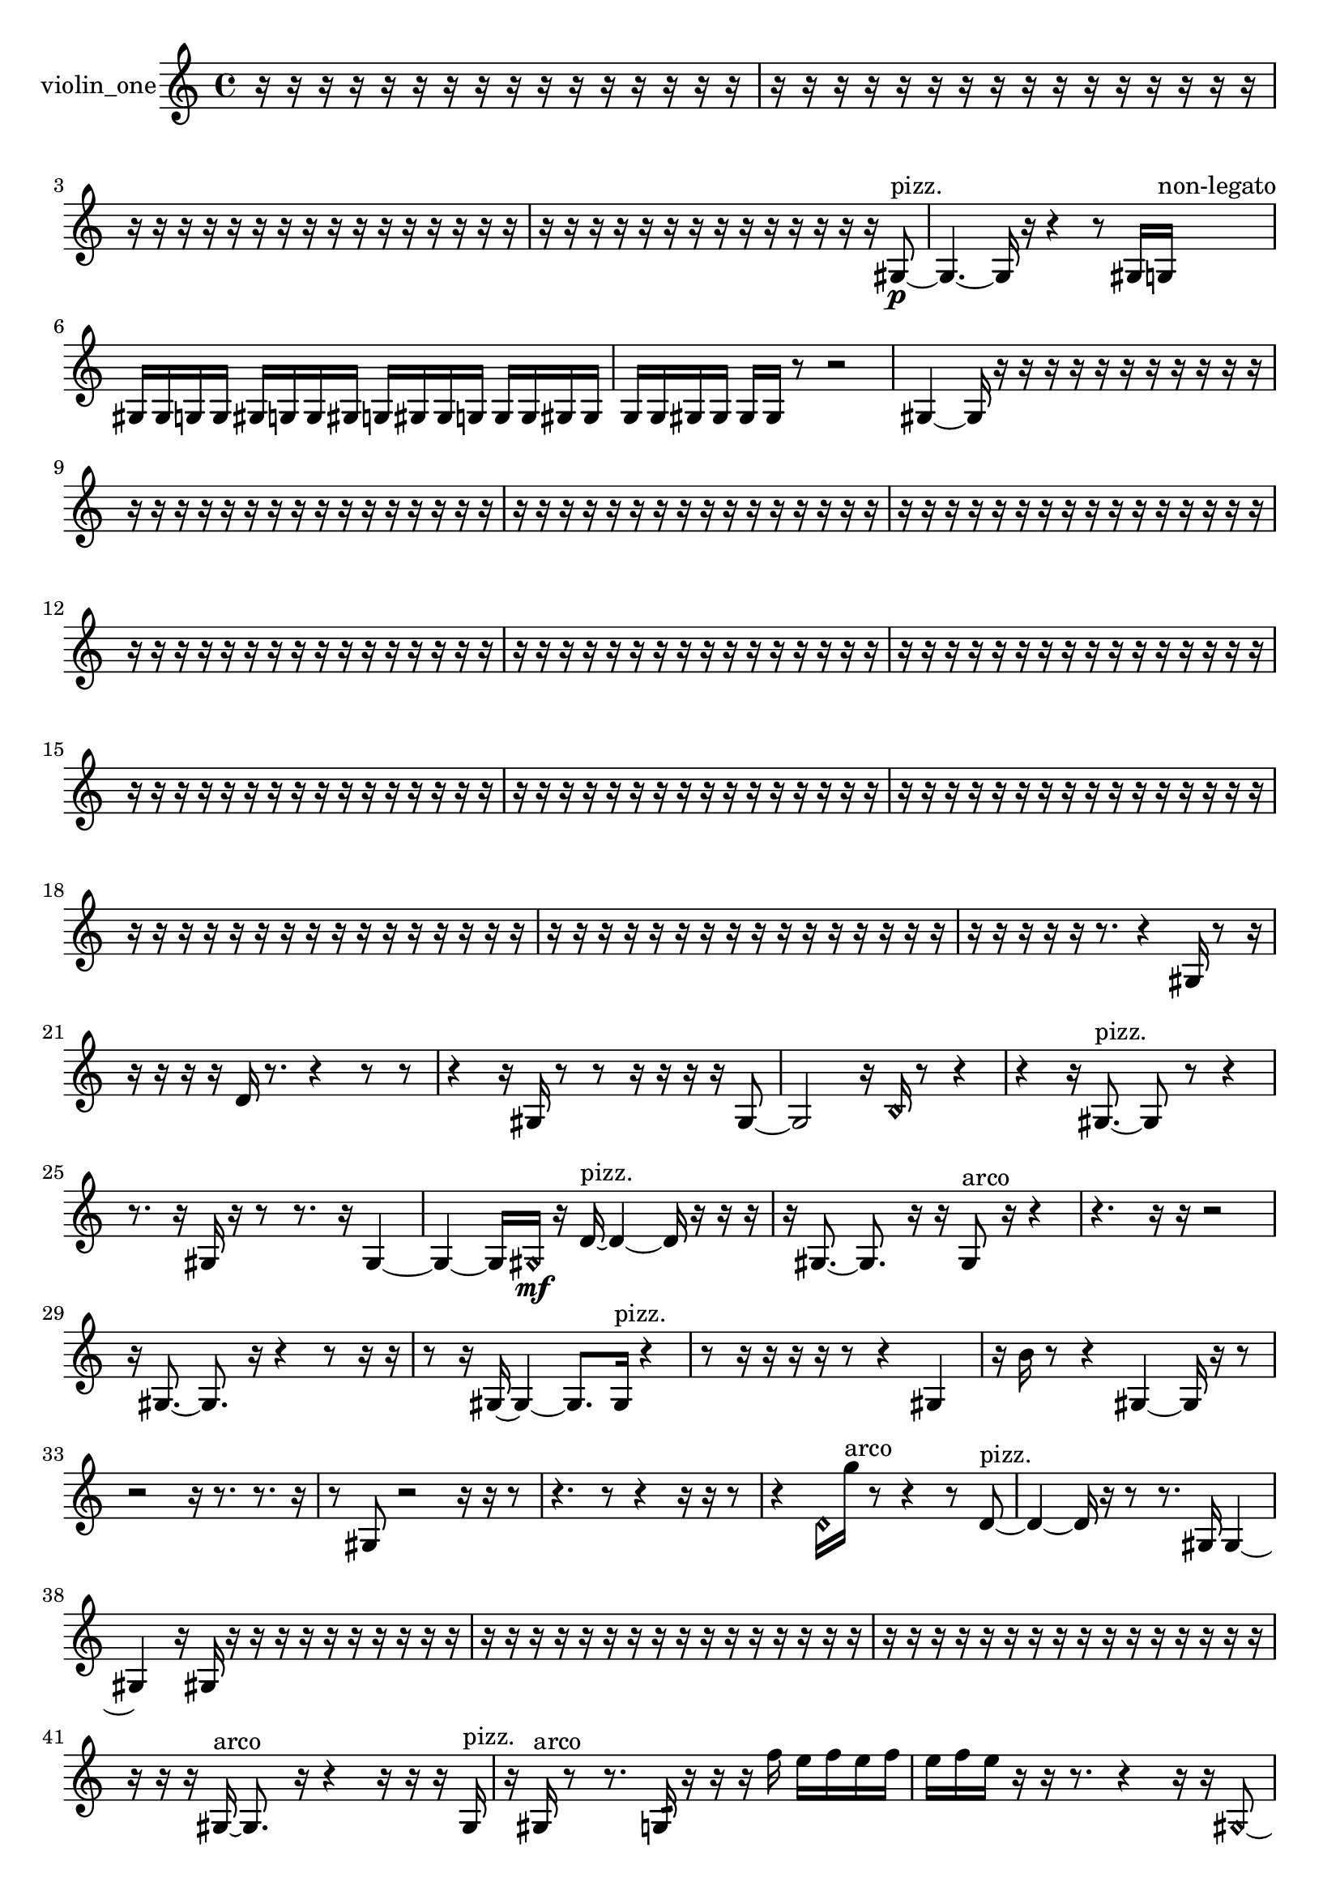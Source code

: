 % [notes] external for Pure Data
% development-version July 14, 2014 
% by Jaime E. Oliver La Rosa
% la.rosa@nyu.edu
% @ the Waverly Labs in NYU MUSIC FAS
% Open this file with Lilypond
% more information is available at lilypond.org
% Released under the GNU General Public License.

% HEADERS

glissandoSkipOn = {
  \override NoteColumn.glissando-skip = ##t
  \hide NoteHead
  \hide Accidental
  \hide Tie
  \override NoteHead.no-ledgers = ##t
}

glissandoSkipOff = {
  \revert NoteColumn.glissando-skip
  \undo \hide NoteHead
  \undo \hide Tie
  \undo \hide Accidental
  \revert NoteHead.no-ledgers
}
violin_one_part = {

  \time 4/4

  \clef treble 
  % ________________________________________bar 1 :
  r16  r16  r16  r16 
  r16  r16  r16  r16 
  r16  r16  r16  r16 
  r16  r16  r16  r16  |
  % ________________________________________bar 2 :
  r16  r16  r16  r16 
  r16  r16  r16  r16 
  r16  r16  r16  r16 
  r16  r16  r16  r16  |
  % ________________________________________bar 3 :
  r16  r16  r16  r16 
  r16  r16  r16  r16 
  r16  r16  r16  r16 
  r16  r16  r16  r16  |
  % ________________________________________bar 4 :
  r16  r16  r16  r16 
  r16  r16  r16  r16 
  r16  r16  r16  r16 
  r16  r16  gis8~\p^\markup {pizz. }  |
  % ________________________________________bar 5 :
  gis4.~ 
  gis16  r16 
  r4 
  r8  gis16  g16^\markup {non-legato }  |
  % ________________________________________bar 6 :
  gis16  gis16  g16  g16 
  gis16  g16  g16  gis16 
  g16  gis16  gis16  g16 
  g16  g16  gis16  gis16  |
  % ________________________________________bar 7 :
  g16  g16  gis16  gis16 
  gis16  gis16  r8 
  r2  |
  % ________________________________________bar 8 :
  gis4~ 
  gis16  r16  r16  r16 
  r16  r16  r16  r16 
  r16  r16  r16  r16  |
  % ________________________________________bar 9 :
  r16  r16  r16  r16 
  r16  r16  r16  r16 
  r16  r16  r16  r16 
  r16  r16  r16  r16  |
  % ________________________________________bar 10 :
  r16  r16  r16  r16 
  r16  r16  r16  r16 
  r16  r16  r16  r16 
  r16  r16  r16  r16  |
  % ________________________________________bar 11 :
  r16  r16  r16  r16 
  r16  r16  r16  r16 
  r16  r16  r16  r16 
  r16  r16  r16  r16  |
  % ________________________________________bar 12 :
  r16  r16  r16  r16 
  r16  r16  r16  r16 
  r16  r16  r16  r16 
  r16  r16  r16  r16  |
  % ________________________________________bar 13 :
  r16  r16  r16  r16 
  r16  r16  r16  r16 
  r16  r16  r16  r16 
  r16  r16  r16  r16  |
  % ________________________________________bar 14 :
  r16  r16  r16  r16 
  r16  r16  r16  r16 
  r16  r16  r16  r16 
  r16  r16  r16  r16  |
  % ________________________________________bar 15 :
  r16  r16  r16  r16 
  r16  r16  r16  r16 
  r16  r16  r16  r16 
  r16  r16  r16  r16  |
  % ________________________________________bar 16 :
  r16  r16  r16  r16 
  r16  r16  r16  r16 
  r16  r16  r16  r16 
  r16  r16  r16  r16  |
  % ________________________________________bar 17 :
  r16  r16  r16  r16 
  r16  r16  r16  r16 
  r16  r16  r16  r16 
  r16  r16  r16  r16  |
  % ________________________________________bar 18 :
  r16  r16  r16  r16 
  r16  r16  r16  r16 
  r16  r16  r16  r16 
  r16  r16  r16  r16  |
  % ________________________________________bar 19 :
  r16  r16  r16  r16 
  r16  r16  r16  r16 
  r16  r16  r16  r16 
  r16  r16  r16  r16  |
  % ________________________________________bar 20 :
  r16  r16  r16  r16 
  r16  r8. 
  r4 
  gis16  r8  r16  |
  % ________________________________________bar 21 :
  r16  r16  r16  r16 
  d'16  r8. 
  r4 
  r8  r8  |
  % ________________________________________bar 22 :
  r4 
  r16  gis16  r8 
  r8  r16  r16 
  r16  r16  gis8~  |
  % ________________________________________bar 23 :
  gis2 
  r16  \once \override NoteHead.style = #'harmonic b16  r8 
  r4  |
  % ________________________________________bar 24 :
  r4 
  r16  gis8.~^\markup {pizz. } 
  gis8  r8 
  r4  |
  % ________________________________________bar 25 :
  r8.  r16 
  gis16  r16  r8 
  r8.  r16 
  gis4~  |
  % ________________________________________bar 26 :
  gis4~ 
  gis16  \once \override NoteHead.style = #'harmonic gis16\mf  r16  d'16~^\markup {pizz. } 
  d'4~ 
  d'16  r16  r16  r16  |
  % ________________________________________bar 27 :
  r16  gis8.~ 
  gis8.  r16 
  r16  gis8^\markup {arco }  r16 
  r4  |
  % ________________________________________bar 28 :
  r4. 
  r16  r16 
  r2  |
  % ________________________________________bar 29 :
  r16  gis8.~ 
  gis8.  r16 
  r4 
  r8  r16  r16  |
  % ________________________________________bar 30 :
  r8  r16  gis16~ 
  gis4~ 
  gis8.  gis16^\markup {pizz. } 
  r4  |
  % ________________________________________bar 31 :
  r8  r16  r16 
  r16  r16  r8 
  r4 
  gis4  |
  % ________________________________________bar 32 :
  r16  b'16  r8 
  r4 
  gis4~ 
  gis16  r16  r8  |
  % ________________________________________bar 33 :
  r2 
  r16  r8. 
  r8.  r16  |
  % ________________________________________bar 34 :
  r8  gis8 
  r2 
  r16  r16  r8  |
  % ________________________________________bar 35 :
  r4. 
  r8 
  r4 
  r16  r16  r8  |
  % ________________________________________bar 36 :
  r4 
  \once \override NoteHead.style = #'harmonic d'16  g''16^\markup {arco }  r8 
  r4 
  r8  d'8~^\markup {pizz. }  |
  % ________________________________________bar 37 :
  d'4~ 
  d'16  r16  r8 
  r8.  gis16 
  gis4~  |
  % ________________________________________bar 38 :
  gis4 
  r16  gis16  r16  r16 
  r16  r16  r16  r16 
  r16  r16  r16  r16  |
  % ________________________________________bar 39 :
  r16  r16  r16  r16 
  r16  r16  r16  r16 
  r16  r16  r16  r16 
  r16  r16  r16  r16  |
  % ________________________________________bar 40 :
  r16  r16  r16  r16 
  r16  r16  r16  r16 
  r16  r16  r16  r16 
  r16  r16  r16  r16  |
  % ________________________________________bar 41 :
  r16  r16  r16  gis16~^\markup {arco } 
  gis8.  r16 
  r4 
  r16  r16  r16  gis16^\markup {pizz. }  |
  % ________________________________________bar 42 :
  r16  gis16^\markup {arco }  r8 
  r8.  g16:32 
  r16  r16  r16  f''16 
  e''16  f''16  e''16  f''16  |
  % ________________________________________bar 43 :
  e''16  f''16  e''16  r16 
  r16  r8. 
  r4 
  r16  r16  \once \override NoteHead.style = #'harmonic gis8~  |
  % ________________________________________bar 44 :
  \once \override NoteHead.style = #'harmonic gis2 
  r4 
  r16  gis8^\markup {pizz. }  r16  |
  % ________________________________________bar 45 :
  gis2~ 
  gis16  r8. 
  r8  r8  |
  % ________________________________________bar 46 :
  r4. 
  r16  r16 
  r2  |
  % ________________________________________bar 47 :
  r16  gis16  r16  r16 
  r4 
  f'16  r16  f''16  e''16 
  f''16  e''16  f''16  e''16  |
  % ________________________________________bar 48 :
  f''16  e''16  \once \override NoteHead.style = #'harmonic gis16  r16 
  r8.  b16^\markup {pizz. } 
  c'16  d'16  e'16  fis'16 
  gis16  ais16  cis'16  e'16  |
  % ________________________________________bar 49 :
  g16  ais16  b16  c'16 
  cis'16  f'16  a16  cis'16 
  dis'16  f'16  r8 
  r8  gis16  r16  |
  % ________________________________________bar 50 :
  r16  r8. 
  r16  \once \override NoteHead.style = #'harmonic gis16  gis8~^\markup {pizz. } 
  gis4 
  r4  |
  % ________________________________________bar 51 :
  r8  r16  r16 
  r2 
  r16  gis16^\markup {arco }  r8  |
  % ________________________________________bar 52 :
  r4. 
  d''8~^\markup {pizz. } 
  d''16  r16  gis16  r16 
  r4  |
  % ________________________________________bar 53 :
  r4 
  r16  r16  gis16  r16 
  r16  r16  r16  r16 
  g16  a16  b16  cis'16  |
  % ________________________________________bar 54 :
  dis'16  g16  b16  cis'16 
  e'16  fis'16  gis16  ais16 
  c'16  cis'16  d'16  dis'16 
  gisih16  r16  c'16  cis'16  |
  % ________________________________________bar 55 :
  d'16  g16  gis16  a16 
  b16  c'16  cis'16  d'16 
  g16  c'16  a16  d'16 
  b16  g16  r16  gisih16~^\markup {arco }  |
  % ________________________________________bar 56 :
  gisih2 
  r2  |
  % ________________________________________bar 57 :
  r16  r16  r16  r16 
  r4 
  r8.  r16 
  r8  r16  r16  |
  % ________________________________________bar 58 :
  r16  r16  r16  r16 
  r16  r16  r16  r16 
  gis16^\markup {pizz. }  gis16  r16  r16 
  r4  |
  % ________________________________________bar 59 :
  r4 
  r16  r16  r16  r16 
  a'16  r8. 
  b4:32~\ff  |
  % ________________________________________bar 60 :
  b4:32 
  b16:32  r16  r16  r16 
  r16  r16  r16  r16 
  r4  |
  % ________________________________________bar 61 :
  fisih'16:32  r8. 
  r4 
  r8  c''8~ 
  c''4  |
  % ________________________________________bar 62 :
  r8.  r16 
  f''16  e''16  f''16  e''16 
  f''16  e''16  f''16  e''16 
  r16  r16  r16  c'16  |
  % ________________________________________bar 63 :
  gis16  r8. 
  r16  r8. 
  r16  r8  a'16 
  r4  |
  % ________________________________________bar 64 :
  r4. 
  r16  f''16 
  e''16  f''16  e''16  f''16 
  e''16  f''16  e''16  c'16  |
  % ________________________________________bar 65 :
  gis16  r16  r8 
  r4 
  r8  r16  r16 
  c'16  gis16  r16  r16  |
  % ________________________________________bar 66 :
  r2 
  r16  g16:32  r8 
  r4  |
  % ________________________________________bar 67 :
  r16  c'16  gis16  a16 
  r4 
  r16  a16  r16  r16 
  r16  a16  a16  r16  |
  % ________________________________________bar 68 :
  r16  r16  r16  r16 
  r16  r16  r16  r16 
  r16  r16  r16  r16 
  r16  r16  r16  r16  |
  % ________________________________________bar 69 :
  r16  r16  r16  r16 
  r16  r16  r16  r16 
  r16  r16  r16  r16 
  r16  r16  r16  r16  |
  % ________________________________________bar 70 :
  r16  r16  r16  r16 
  r16  r16  r16  r16 
  r8.  gis16~^\markup {arco } 
  gis4~  |
  % ________________________________________bar 71 :
  gis8.  r16 
  r2 
  r16  r16  r16  r16  |
  % ________________________________________bar 72 :
  r4. 
  r16  r16 
  gis16  g16  gis16  g16 
  gis16  gis16  g16  gis16  |
  % ________________________________________bar 73 :
  g16  gis16  gis16  gis16 
  g16\mf  g16  gis16  gis16 
  r2  |
  % ________________________________________bar 74 :
  r16  gis8.~ 
  gis4 
  r16  r8. 
  r8.  gis16^\markup {pizz. }  |
  % ________________________________________bar 75 :
  gis16  r16  gis8~ 
  gis2~ 
  c'16  dis'16  fis'16  a16  |
  % ________________________________________bar 76 :
  c'16  dis'16  fis'16  a16 
  c'16  dis'16  g16  b16 
  dis'16  g16  b16  dis'16 
  r8.  r16  |
  % ________________________________________bar 77 :
  r16  r16  r16  r16 
  r16  r16  r16  r16 
  r16  g16  b16  dis'16 
  g16  b16  dis'16  g16  |
  % ________________________________________bar 78 :
  a16  b16  cis'16  dis'16 
  fis'16  a16  c'16  dis'16 
  fis'16  r16  r16  r16 
  r16  r16  r16  r16  |
  % ________________________________________bar 79 :
  r16  f''16  e''16  f''16 
  e''16  f''16  e''16\p  f''16 
  e''16  r8. 
  r4  |
  % ________________________________________bar 80 :
  r8  g16  r16 
  r16  g8.~ 
  g8.  gis16 
  ais16  b16  c'16  cis'16  |
  % ________________________________________bar 81 :
  d'16  dis'16  e'16  f'16 
  fis'16  g16  gis16  a16 
  ais16  b16  c'16  cis'16 
  d'16  dis'16  e'16  f'16  |
  % ________________________________________bar 82 :
  fis'16  g16  r8 
  r4 
  r8.  r16 
  g16  r8.  |
  % ________________________________________bar 83 :
  r16  r16  f''16  e''16 
  f''16  e''16  f''16  e''16 
  f''16  e''16  r8 
  r4  |
  % ________________________________________bar 84 :
  r8  f''16  e''16 
  f''16  e''16  f''16  e''16 
  f''16  e''16  r16  g16~ 
  g8.  a16  |
  % ________________________________________bar 85 :
  b16  cis'16  dis'16  e'16 
  f'4.~ 
  f'16  fis'16 
  gis4~  |
  % ________________________________________bar 86 :
  gis8.  ais16 
  c'8.  d'16 
  fis'2  |
  % ________________________________________bar 87 :
  a16  c'8. 
  dis'2~ 
  dis'8  fis'16  a16~  |
  % ________________________________________bar 88 :
  a2~ 
  a16  ais16  b16  c'16~ 
  c'4~  |
  % ________________________________________bar 89 :
  c'8  cis'16  d'16~ 
  d'8.  r16 
  r16  \once \override NoteHead.style = #'harmonic d''16  r8 
  r8.  g16:32~  |
  % ________________________________________bar 90 :
  g4:32~ 
  g16:32  r16  r16  r16 
  r16  r16  r16  r16 
  r16  r16  r16  r16  |
  % ________________________________________bar 91 :
  r16  r16  r16  r16 
  r16  r16  r16  r16 
  r16  r16  r16  r16 
  r16  r16  r16  r16  |
  % ________________________________________bar 92 :
  r16  r16  r16  a16^\markup {legato } 
  ais16  b16  c'16  cis'16 
  d'4 
  dis'16  e'16  f'16  gis16  |
  % ________________________________________bar 93 :
  b16  dis'8.~ 
  dis'4~ 
  dis'8.  a16\mf 
  dis'16  a8.~  |
  % ________________________________________bar 94 :
  a16  c'16  r16  r16 
  r16  r16  r16  r16 
  r16  r16  r16  r16 
  r16  r16  r8  |
  % ________________________________________bar 95 :
  r8  g8~^\markup {pizz. } 
  g16  r16  r16  r16 
  r16  r16  r16  r16 
  r16  r16  r16  r16  |
  % ________________________________________bar 96 :
  r16  r16  r16  g'''16\p 
  f''16  e''16  f''16  e''16 
  f''16  e''16  f''16  e''16 
  r16  f''16  e''16  f''16  |
  % ________________________________________bar 97 :
  e''16  f''16  e''16  f''16 
  e''16  r16  g8~^\markup {arco } 
  g2~  |
  % ________________________________________bar 98 :
  dis'8^\markup {legato }  fis'8~ 
  fis'4~ 
  fis'16  a8  g16~ 
  g8  f'8~  |
  % ________________________________________bar 99 :
  f'4~ 
  f'16  gis16  b8~ 
  b4~ 
  b8  c'16  ais16~  |
  % ________________________________________bar 100 :
  ais2 
  gis16  d'8.~ 
  d'4  |
  % ________________________________________bar 101 :
  d'8  fis'16  ais16~ 
  ais8.  d'16 
  fis'4. 
  ais16  fis'16  |
  % ________________________________________bar 102 :
  d'4.~ 
  d'16  ais16~ 
  ais8  fis'16  d'16 
  ais4~  |
  % ________________________________________bar 103 :
  ais16  r16  g16  g16~^\markup {pizz. } 
  g4~ 
  g8.  r16 
  r8  f''16  e''16  |
  % ________________________________________bar 104 :
  f''16  e''16  f''16  e''16 
  f''16  e''16  r16  r16 
  r4 
  r16  g8.~  |
  % ________________________________________bar 105 :
  g16  r16  r8 
  r8.  r16 
  g16:32  g8.:32~ 
  g4:32  |
  % ________________________________________bar 106 :
  r4 
  r16  g16  r16  r16 
  r2  |
  % ________________________________________bar 107 :
  \once \override NoteHead.style = #'harmonic g4~ 
  \once \override NoteHead.style = #'harmonic g16  \once \override NoteHead.style = #'harmonic ais16  r8 
  g2~^\markup {pizz. }  |
  % ________________________________________bar 108 :
  g8  r8 
  r8.  r16 
  g16^\markup {arco }  r16  f''16  e''16 
  f''16  e''16  f''16  e''16  |
  % ________________________________________bar 109 :
  f''16  e''16  f''16  e''16 
  f''16  e''16  f''16  e''16 
  f''16  e''16  r16  r16 
  gisih4~^\markup {pizz. }  |
  % ________________________________________bar 110 :
  gisih8.  r16 
  r2 
  r16  r16  r16  r16  |
  % ________________________________________bar 111 :
  r16  r16  r16  r16 
  r16  r16  r16  r16 
  r16  r16  r16  r16 
  r16  r16  r16  r16  |
  % ________________________________________bar 112 :
  r16  r16  r16  r16 
  r16  r16  r16  r16 
  r16  r16  r16  r16 
  r16  r16  r16  r16  |
  % ________________________________________bar 113 :
  r16  r16  r16  r16 
  r16  r16  r16  r16 
  r16  r16  r16  r16 
  r16  r16  r16  r16  |
  % ________________________________________bar 114 :
  r16  r16  r16  r16 
  r16  r16  r16  r16 
  r16  r16  r16  r16 
  r16  r16  r16  r16  |
  % ________________________________________bar 115 :
  r16  r16  r16  r16 
  r16  r16  r16  r16 
  r16  r16  r16  r16 
  r16  r16  r16  r16  |
  % ________________________________________bar 116 :
  f''16  e''16  f''16  e''16 
  f''16\mf  e''16  f''16  e''16 
  fis'16  d'16  ais16  fis'16 
  d'16  ais16  fis'16  g16  |
  % ________________________________________bar 117 :
  gis16  r8  r16 
  r4 
  r16  r16  gis16  a16 
  e'16  ais16  e'16  ais16  |
  % ________________________________________bar 118 :
  e'16  ais16  e'16  ais16 
  gis16  r16  gis16  gis16 
  r16  gis8.~ 
  gis16  r16  g16:32  r16  |
  % ________________________________________bar 119 :
  r2 
  f''16  f''16  f''16  f''16 
  e''16  e''16  f''16  f''16  |
  % ________________________________________bar 120 :
  r16  gis16^\markup {arco }  r16  gis16^\markup {pizz. } 
  r16  r16  r16  r16 
  r16  r16  r16  r16 
  r16  r16  r16  r16  |
  % ________________________________________bar 121 :
  r16  r16  r16  r16 
  r16  r16  r16  r16 
  r16 
}

\score {
  \new Staff \with { instrumentName = "violin_one" } {
    \new Voice {
      \violin_one_part
    }
  }
  \layout {
    \mergeDifferentlyHeadedOn
    \mergeDifferentlyDottedOn
    \set harmonicDots = ##t
    \override Glissando.thickness = #4
    \set Staff.pedalSustainStyle = #'mixed
    \override TextSpanner.bound-padding = #1.0
    \override TextSpanner.bound-details.right.padding = #1.3
    \override TextSpanner.bound-details.right.stencil-align-dir-y = #CENTER
    \override TextSpanner.bound-details.left.stencil-align-dir-y = #CENTER
    \override TextSpanner.bound-details.right-broken.text = ##f
    \override TextSpanner.bound-details.left-broken.text = ##f
    \override Glissando.minimum-length = #4
    \override Glissando.springs-and-rods = #ly:spanner::set-spacing-rods
    \override Glissando.breakable = ##t
    \override Glissando.after-line-breaking = ##t
    \set baseMoment = #(ly:make-moment 1/8)
    \set beatStructure = 2,2,2,2
    #(set-default-paper-size "a4")
  }
  \midi { }
}

\version "2.19.49"
% notes Pd External version testing 
